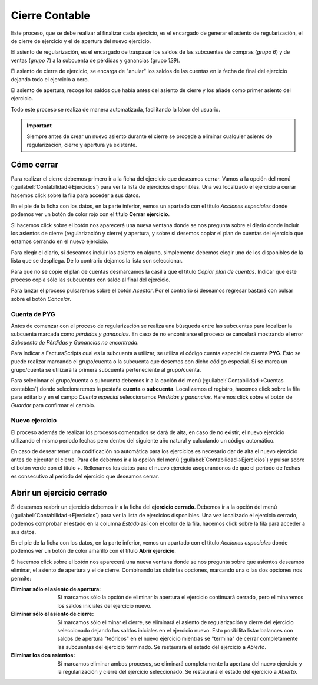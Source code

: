 .. highlight:: rst
.. title:: Cierre contable
.. meta::
  :http-equiv=Content-Type: text/html; charset=UTF-8
  :generator: FacturaScripts Documentacion
  :description: Contabilización del Cierre de ejercicio
  :keywords: FacturaScripts, documentacion, ejercicio, cierre, cierre contable, asientos
  :robots: Index, Follow
  :author: Jose Antonio Cuello (Artex Trading)
  :subject: Cierre Contable FacturaScripts
  :lang: es


###############
Cierre Contable
###############

Este proceso, que se debe realizar al finalizar cada ejercicio, es el encargado de
generar el asiento de regularización, el de cierre de ejercicio y el de apertura del
nuevo ejercicio.

El asiento de regularización, es el encargado de traspasar los saldos de las subcuentas
de compras (*grupo 6*) y de ventas (*grupo 7*) a la subcuenta de pérdidas y ganancias (grupo *129*).

El asiento de cierre de ejercicio, se encarga de "anular" los saldos de las cuentas en la
fecha de final del ejercicio dejando todo el ejercicio a cero.

El asiento de apertura, recoge los saldos que había antes del asiento de cierre y los
añade como primer asiento del ejercicio.

Todo este proceso se realiza de manera automatizada, facilitando la labor del usuario.

.. important::
    Siempre antes de crear un nuevo asiento durante el cierre se procede a eliminar
    cualquier asiento de regularización, cierre y apertura ya existente.


Cómo cerrar
===========

Para realizar el cierre debemos primero ir a la ficha del ejercicio que deseamos cerrar.
Vamos a la opción del menú (:guilabel:`Contabilidad->Ejercicios`) para ver la lista de
ejercicios disponibles. Una vez localizado el ejercicio a cerrar hacemos click sobre la
fila para acceder a sus datos.

En el pie de la ficha con los datos, en la parte inferior, vemos un apartado con el título
*Acciones especiales* donde podemos ver un botón de color rojo con el título **Cerrar ejercicio**.

Si hacemos click sobre el botón nos aparecerá una nueva ventana donde se nos pregunta sobre
el diario donde incluir los asientos de cierre (regularización y cierre) y apertura, y sobre
si desemos copiar el plan de cuentas del ejercicio que estamos cerrando en el nuevo ejercicio.

Para elegir el diario, si deseamos incluir los asiento en alguno, simplemente debemos elegir uno
de los disponibles de la lista que se despliega. De lo contrario dejamos la lista son seleccionar.

Para que no se copie el plan de cuentas desmarcamos la casilla que el título *Copiar plan de cuentas*.
Indicar que este proceso copia sólo las subcuentas con saldo al final del ejercicio.

Para lanzar el proceso pulsaremos sobre el botón *Aceptar*. Por el contrario si deseamos regresar
bastará con pulsar sobre el botón *Cancelar*.


Cuenta de PYG
-------------

Antes de comenzar con el proceso de regularización se realiza una búsqueda entre las subcuentas para
localizar la subcuenta marcada como *pérdidas y ganancias*. En caso de no encontrarse el proceso se
cancelará mostrando el error *Subcuenta de Pérdidas y Ganancias no encontrada*.

Para indicar a FacturaScripts cual es la subcuenta a utilizar, se utiliza el código cuenta especial de
cuenta **PYG**. Esto se puede realizar marcando el grupo/cuenta o la subcuenta que desemos con dicho código
especial. Si se marca un grupo/cuenta se utilizará la primera subcuenta perteneciente al grupo/cuenta.

Para selecionar el grupo/cuenta o subcuenta debemos ir a la opción del menú
(:guilabel:`Contabilidad->Cuentas contables`) donde selecionaremos la pestaña **cuenta** o **subcuenta**.
Localizamos el registro, hacemos click sobre la fila para editarlo y en el campo *Cuenta especial* seleccionamos
*Pérdidas y ganancias*. Haremos click sobre el botón de *Guardar* para confirmar el cambio.


Nuevo ejercicio
---------------

El proceso además de realizar los procesos comentados se dará de alta, en caso de no existir, el nuevo
ejercicio utilizando el mismo periodo fechas pero dentro del siguiente año natural y calculando un
código automático.

En caso de desear tener una codificación no automática para los ejercicios es necesario dar de alta
el nuevo ejercicio antes de ejecutar el cierre. Para ello debemos ir a la opción del menú
(:guilabel:`Contabilidad->Ejercicios`) y pulsar sobre el botón verde con el título *+*. Rellenamos
los datos para el nuevo ejercicio asegurándonos de que el periodo de fechas es consecutivo al periodo
del ejercicio que deseamos cerrar.


Abrir un ejercicio cerrado
==========================

Si deseamos reabrir un ejercicio debemos ir a la ficha del **ejercicio cerrado**.
Debemos ir a la opción del menú (:guilabel:`Contabilidad->Ejercicios`) para ver la lista de
ejercicios disponibles. Una vez localizado el ejercicio cerrado, podemos comprobar el estado
en la columna *Estado* así con el color de la fila, hacemos click sobre la fila para acceder
a sus datos.

En el pie de la ficha con los datos, en la parte inferior, vemos un apartado con el título
*Acciones especiales* donde podemos ver un botón de color amarillo con el título **Abrir ejercicio**.

Si hacemos click sobre el botón nos aparecerá una nueva ventana donde se nos pregunta sobre
que asientos deseamos eliminar, el asiento de apertura y el de cierre. Combinando las distintas
opciones, marcando una o las dos opciones nos permite:

:Eliminar sólo el asiento de apertura:
    Si marcamos sólo la opción de eliminar la apertura el ejercicio continuará cerrado, pero
    eliminaremos los saldos iniciales del ejercicio nuevo.

:Eliminar sólo el asiento de cierre:
    Si marcamos sólo eliminar el cierre, se eliminará el asiento de regularización y cierre del
    ejercicio seleccionado dejando los saldos iniciales en el ejercicio nuevo. Esto posibilita
    listar balances con saldos de apertura "teóricos" en el nuevo ejercicio mientras se "termina"
    de cerrar completamente las subcuentas del ejercicio terminado. Se restaurará el estado del
    ejercicio a *Abierto*.

:Eliminar los dos asientos:
    Si marcamos eliminar ambos procesos, se eliminará completamente la apertura del nuevo ejercicio
    y la regularización y cierre del ejercicio seleccionado. Se restaurará el estado del ejercicio a
    *Abierto*.
